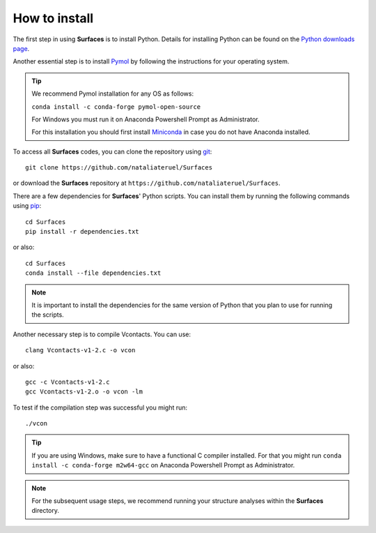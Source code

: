 How to install
=====

The first step in using **Surfaces** is to install Python. Details for installing Python can be found on the `Python downloads page <https://www.python.org/downloads/>`_.

Another essential step is to install `Pymol <https://pymol.org/2/>`_ by following the instructions for your operating system.

.. tip::

	We recommend Pymol installation for any OS as follows:
	
	``conda install -c conda-forge pymol-open-source``
	
	For Windows you must run it on Anaconda Powershell Prompt as Administrator.
	
	For this installation you should first install `Miniconda <https://docs.conda.io/en/latest/miniconda.html#linux-installers>`_ in case you do not have Anaconda installed.
	

To access all **Surfaces** codes, you can clone the repository using `git <https://github.com/git-guides/install-git>`_::

	git clone https://github.com/nataliateruel/Surfaces

or download the **Surfaces** repository at ``https://github.com/nataliateruel/Surfaces``.

.. image:: ./images/gitclone.png
  :width: 650

There are a few dependencies for **Surfaces**' Python scripts. You can install them by running the following commands using `pip <https://pip.pypa.io/en/stable/installation/>`_::

	cd Surfaces
	pip install -r dependencies.txt
	
or also::

	cd Surfaces
	conda install --file dependencies.txt

.. note::
	
	It is important to install the dependencies for the same version of Python that you plan to use for running the scripts.

Another necessary step is to compile Vcontacts. You can use::
	
   	clang Vcontacts-v1-2.c -o vcon
   
or also::

	gcc -c Vcontacts-v1-2.c
	gcc Vcontacts-v1-2.o -o vcon -lm

To test if the compilation step was successful you might run::

	./vcon

.. image:: ./images/vcon.png
  :width: 650

.. tip::

	If you are using Windows, make sure to have a functional C compiler installed. For that you might run ``conda install -c conda-forge m2w64-gcc`` on Anaconda Powershell Prompt as Administrator.

.. note::
	
	For the subsequent usage steps, we recommend running your structure analyses within the **Surfaces** directory.

